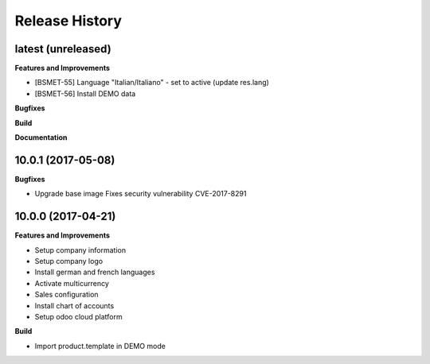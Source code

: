 .. :changelog:

.. Template:

.. 0.0.1 (2016-05-09)
.. ++++++++++++++++++

.. **Features and Improvements**

.. **Bugfixes**

.. **Build**

.. **Documentation**

Release History
---------------

latest (unreleased)
+++++++++++++++++++

**Features and Improvements**

* [BSMET-55] Language "Italian/Italiano" - set to active (update res.lang)

* [BSMET-56] Install DEMO data

**Bugfixes**

**Build**

**Documentation**


10.0.1 (2017-05-08)
+++++++++++++++++++

**Bugfixes**

* Upgrade base image
  Fixes security vulnerability CVE-2017-8291


10.0.0 (2017-04-21)
+++++++++++++++++++

**Features and Improvements**

* Setup company information
* Setup company logo
* Install german and french languages
* Activate multicurrency
* Sales configuration
* Install chart of accounts
* Setup odoo cloud platform

**Build**

* Import product.template in DEMO mode
